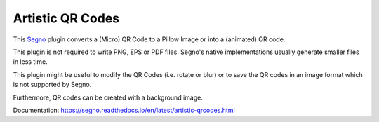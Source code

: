 Artistic QR Codes
-----------------

This `Segno <https://github.com/heuer/segno>`_ plugin converts a
(Micro) QR Code to a Pillow Image or into a (animated) QR code.

This plugin is not required to write PNG, EPS or PDF files. Segno's native
implementations usually generate smaller files in less time.

This plugin might be useful to modify the QR Codes (i.e. rotate or blur)
or to save the QR codes in an image format which is not supported by Segno.

Furthermore, QR codes can be created with a background image.

.. image:: https://github.com/heuer/qrcode-artistic/raw/develop/images/beatles.jpg

.. image:: https://github.com/heuer/qrcode-artistic/raw/develop/images/beatles-animated.gif

Documentation: https://segno.readthedocs.io/en/latest/artistic-qrcodes.html
